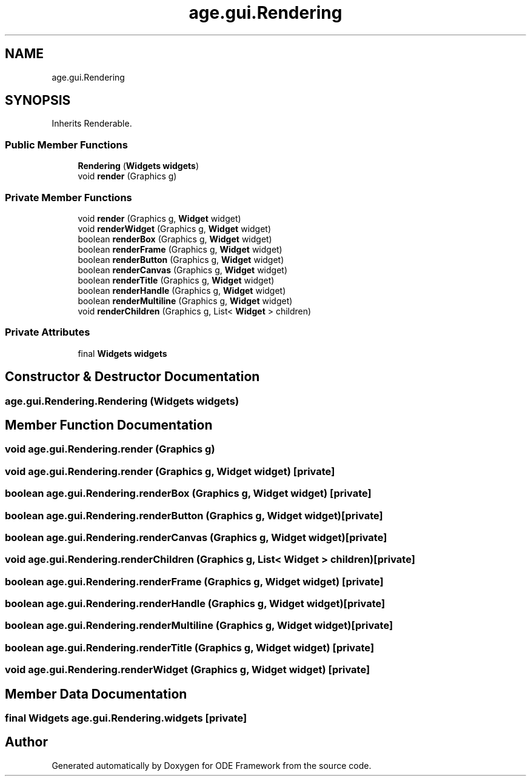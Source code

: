 .TH "age.gui.Rendering" 3 "Version 1" "ODE Framework" \" -*- nroff -*-
.ad l
.nh
.SH NAME
age.gui.Rendering
.SH SYNOPSIS
.br
.PP
.PP
Inherits Renderable\&.
.SS "Public Member Functions"

.in +1c
.ti -1c
.RI "\fBRendering\fP (\fBWidgets\fP \fBwidgets\fP)"
.br
.ti -1c
.RI "void \fBrender\fP (Graphics g)"
.br
.in -1c
.SS "Private Member Functions"

.in +1c
.ti -1c
.RI "void \fBrender\fP (Graphics g, \fBWidget\fP widget)"
.br
.ti -1c
.RI "void \fBrenderWidget\fP (Graphics g, \fBWidget\fP widget)"
.br
.ti -1c
.RI "boolean \fBrenderBox\fP (Graphics g, \fBWidget\fP widget)"
.br
.ti -1c
.RI "boolean \fBrenderFrame\fP (Graphics g, \fBWidget\fP widget)"
.br
.ti -1c
.RI "boolean \fBrenderButton\fP (Graphics g, \fBWidget\fP widget)"
.br
.ti -1c
.RI "boolean \fBrenderCanvas\fP (Graphics g, \fBWidget\fP widget)"
.br
.ti -1c
.RI "boolean \fBrenderTitle\fP (Graphics g, \fBWidget\fP widget)"
.br
.ti -1c
.RI "boolean \fBrenderHandle\fP (Graphics g, \fBWidget\fP widget)"
.br
.ti -1c
.RI "boolean \fBrenderMultiline\fP (Graphics g, \fBWidget\fP widget)"
.br
.ti -1c
.RI "void \fBrenderChildren\fP (Graphics g, List< \fBWidget\fP > children)"
.br
.in -1c
.SS "Private Attributes"

.in +1c
.ti -1c
.RI "final \fBWidgets\fP \fBwidgets\fP"
.br
.in -1c
.SH "Constructor & Destructor Documentation"
.PP 
.SS "age\&.gui\&.Rendering\&.Rendering (\fBWidgets\fP widgets)"

.SH "Member Function Documentation"
.PP 
.SS "void age\&.gui\&.Rendering\&.render (Graphics g)"

.SS "void age\&.gui\&.Rendering\&.render (Graphics g, \fBWidget\fP widget)\fC [private]\fP"

.SS "boolean age\&.gui\&.Rendering\&.renderBox (Graphics g, \fBWidget\fP widget)\fC [private]\fP"

.SS "boolean age\&.gui\&.Rendering\&.renderButton (Graphics g, \fBWidget\fP widget)\fC [private]\fP"

.SS "boolean age\&.gui\&.Rendering\&.renderCanvas (Graphics g, \fBWidget\fP widget)\fC [private]\fP"

.SS "void age\&.gui\&.Rendering\&.renderChildren (Graphics g, List< \fBWidget\fP > children)\fC [private]\fP"

.SS "boolean age\&.gui\&.Rendering\&.renderFrame (Graphics g, \fBWidget\fP widget)\fC [private]\fP"

.SS "boolean age\&.gui\&.Rendering\&.renderHandle (Graphics g, \fBWidget\fP widget)\fC [private]\fP"

.SS "boolean age\&.gui\&.Rendering\&.renderMultiline (Graphics g, \fBWidget\fP widget)\fC [private]\fP"

.SS "boolean age\&.gui\&.Rendering\&.renderTitle (Graphics g, \fBWidget\fP widget)\fC [private]\fP"

.SS "void age\&.gui\&.Rendering\&.renderWidget (Graphics g, \fBWidget\fP widget)\fC [private]\fP"

.SH "Member Data Documentation"
.PP 
.SS "final \fBWidgets\fP age\&.gui\&.Rendering\&.widgets\fC [private]\fP"


.SH "Author"
.PP 
Generated automatically by Doxygen for ODE Framework from the source code\&.
